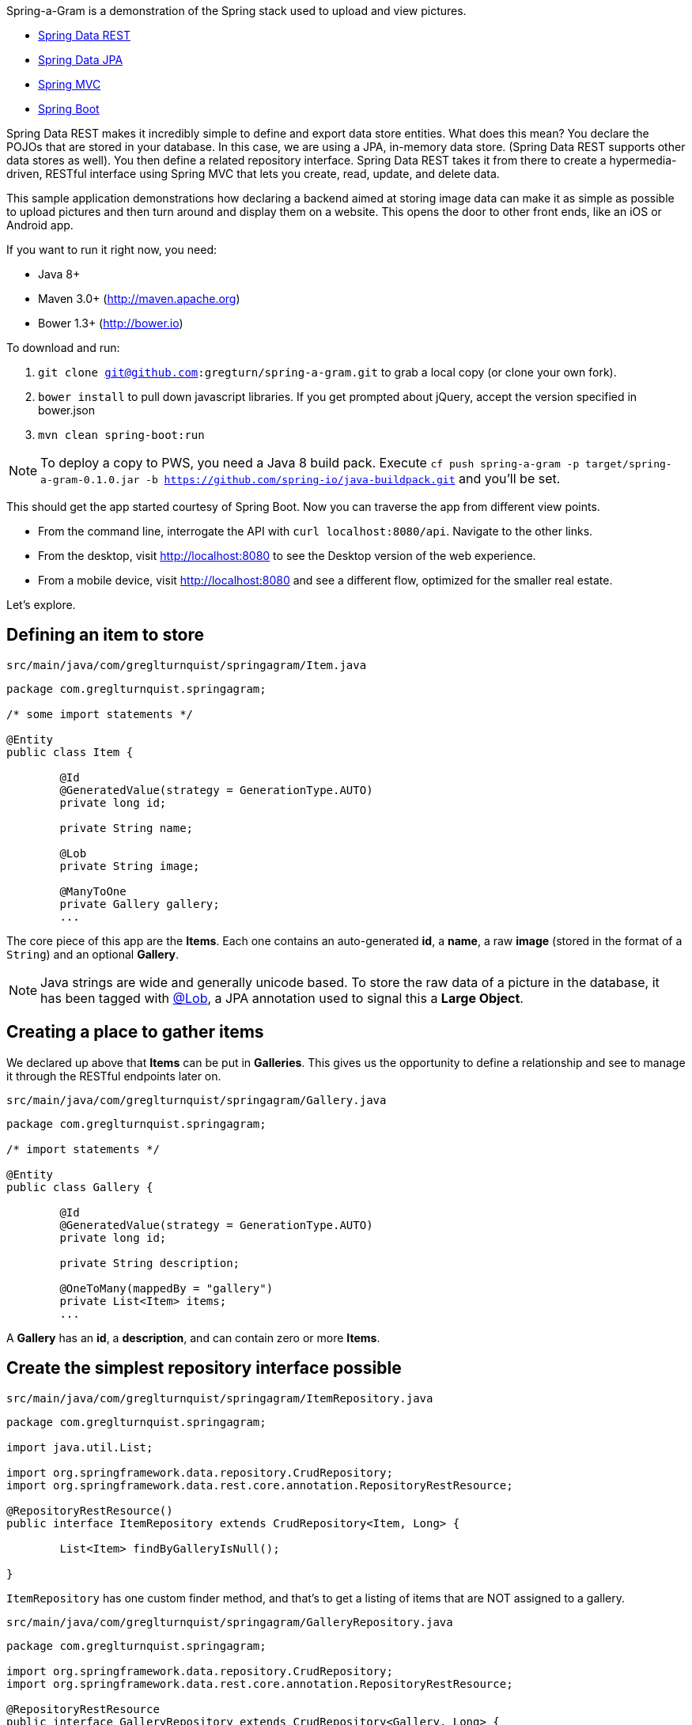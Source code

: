 :source-highlighter: prettify

Spring-a-Gram is a demonstration of the Spring stack used to upload and view pictures.

* http://projects.spring.io/spring-data-rest[Spring Data REST]
* http://projects.spring.io/spring-data-jpa[Spring Data JPA]
* http://projects.spring.io/spring-framework[Spring MVC]
* http://projects.spring.io/spring-boot[Spring Boot]

Spring Data REST makes it incredibly simple to define and export data store entities. What does this mean? You declare
the POJOs that are stored in your database. In this case, we are using a JPA, in-memory data store. (Spring Data
REST supports other data stores as well). You then define a related repository interface. Spring Data REST takes it
from there to create a hypermedia-driven, RESTful interface using Spring MVC that lets you create, read, update, and
delete data.

This sample application demonstrations how declaring a backend aimed at storing image data can make it
as simple as possible to upload pictures and then turn around and display them on a website. This opens
the door to other front ends, like an iOS or Android app.

If you want to run it right now, you need:

* Java 8+
* Maven 3.0+ (http://maven.apache.org)
* Bower 1.3+ (http://bower.io)

To download and run:

. `git clone git@github.com:gregturn/spring-a-gram.git` to grab a local copy (or clone your own fork).
. `bower install` to pull down javascript libraries. If you get prompted about jQuery, accept the version specified in bower.json
. `mvn clean spring-boot:run`

NOTE: To deploy a copy to PWS, you need a Java 8 build pack. Execute `cf push spring-a-gram -p target/spring-a-gram-0.1.0.jar -b https://github.com/spring-io/java-buildpack.git` and you'll be set.

This should get the app started courtesy of Spring Boot. Now you can traverse the app from different view points.

* From the command line, interrogate the API with `curl localhost:8080/api`. Navigate to the other links.
* From the desktop, visit http://localhost:8080 to see the Desktop version of the web experience.
* From a mobile device, visit http://localhost:8080 and see a different flow, optimized for the smaller real estate.

Let's explore.

== Defining an item to store

`src/main/java/com/greglturnquist/springagram/Item.java`
[source,java]
----
package com.greglturnquist.springagram;

/* some import statements */

@Entity
public class Item {

	@Id
	@GeneratedValue(strategy = GenerationType.AUTO)
	private long id;

	private String name;

	@Lob
	private String image;

	@ManyToOne
	private Gallery gallery;
	...
----

The core piece of this app are the **Items**. Each one contains an auto-generated **id**, a **name**, a raw **image**
(stored in the format of a `String`) and an optional **Gallery**.

NOTE: Java strings are wide and generally unicode based. To store the raw data of a picture in the database, it has
been tagged with http://docs.oracle.com/javaee/6/api/javax/persistence/Lob.html[@Lob], a JPA annotation used to signal
this a **Large Object**.

== Creating a place to gather items

We declared up above that **Items** can be put in **Galleries**. This gives us the opportunity to define a relationship and see to manage it through the RESTful endpoints later on.

`src/main/java/com/greglturnquist/springagram/Gallery.java`
[source,java]
----
package com.greglturnquist.springagram;

/* import statements */

@Entity
public class Gallery {

	@Id
	@GeneratedValue(strategy = GenerationType.AUTO)
	private long id;

	private String description;

	@OneToMany(mappedBy = "gallery")
	private List<Item> items;
	...
----

A **Gallery** has an **id**, a **description**, and can contain zero or more **Items**.

== Create the simplest repository interface possible

`src/main/java/com/greglturnquist/springagram/ItemRepository.java`
[source,java]
----
package com.greglturnquist.springagram;

import java.util.List;

import org.springframework.data.repository.CrudRepository;
import org.springframework.data.rest.core.annotation.RepositoryRestResource;

@RepositoryRestResource()
public interface ItemRepository extends CrudRepository<Item, Long> {

	List<Item> findByGalleryIsNull();

}
----

`ItemRepository` has one custom finder method, and that's to get a listing of items that are NOT assigned to a gallery.

`src/main/java/com/greglturnquist/springagram/GalleryRepository.java`
[source,java]
----
package com.greglturnquist.springagram;

import org.springframework.data.repository.CrudRepository;
import org.springframework.data.rest.core.annotation.RepositoryRestResource;

@RepositoryRestResource
public interface GalleryRepository extends CrudRepository<Gallery, Long> {
}
----


All of the http://projects.spring.io/spring-data[Spring Data projects] are based on this similar concept: define an
interface that extends either `CrudRepository` or `PagingAndSortingRepository` and then let Spring Data create a
proxied concrete implementation. You get a handful of built in operations. You can add custom queries, but we aren't
doing that right now.

Both of these interfaces have an extra annotation: `RepositoryRestResource`. This annotation provides the means to
change parts of the URLs and hypermedia, but we aren't using that here.

NOTE: If you notice the end of the declaration where it says `<Item, Long>` and `<Gallery, Long>`, that indicates the
entity type and the type of its keys.

== Spinning up a RESTful server app

One last piece remains. We need a runnable app. By default, Spring Data REST serves up our hypermedia interface
at `/`. To alter it, we need to subclass a piece of Spring Data REST.

[source,java]
----
@Configuration
public class CustomizedRestMvcConfiguration extends RepositoryRestMvcConfiguration {

	@Override
	public RepositoryRestConfiguration config() {
		RepositoryRestConfiguration config = super.config();
		config.setBaseUri(URI.create("/api"));
		return config;
	}
}
----

This class sets the `baseUri` to `/api`. Why would you want to do this? So when you point your browser at http://localhost:8080, you see
the web page not the JSON served up by the hypermedia.

`src/main/java/com/greglturnquist/springagram/Application.java`
[source,java]
----
package com.greglturnquist.springagram;

/* import statements */

@Configuration
@EnableJpaRepositories
@Import(CustomizedRestMvcConfiguration.class)
@EnableAutoConfiguration
@ComponentScan
public class Application {

	public static void main(String[] args) throws IOException {
		SpringApplication.run(Application.class, args);
	}
}
----

This is mostly boilerplate. It contains key annotations to declare and launch an application.

* @Configuration means this class is the source of beans for a Spring app
* @EnableJpaRepositories turns on the ability to scan and detect JPA entities and repository interfaces
* @Import(CustomizedRestMvcConfiguration.class) pulls in a handful of beans needed to launch Spring Data REST, which is really a specialized Spring MVC app
* @EnableAutoConfiguration tells Spring Boot to autoconfigure as much as possible
* @ComponentScan tells Spring to look for any other classes in the same package that are configurable, such as @Component's, @Service's, and @Controller's

This code, by itself, it enough to spin up a http://spring.io/guides/gs/accessing-data-rest/[RESTful, hypermedia based] app. There is no visual element here. You only have access to tools like **curl** or whatever REST client you wish to use. But you can perform all the CRUD operations you want.

At the root, you can see what links are available.
```
$ curl localhost:8080/api
{
  "_links" : {
    "items" : {
      "href" : "http://localhost:8080/api/items"
    },
    "galleries" : {
      "href" : "http://localhost:8080/api/galleries"
    }
  }
}
```

* **/api/items** is where individual items are stored.
* **/api/galleries** is where the galleries are stored.

```
$ curl localhost:8080/api/items
{
  "_links" : {
    "search" : {
      "href" : "http://localhost:8080/api/items/search"
    }
  }
}
```

Here you can see there are no entries yet. You can go on and explore the other links to get a feel for things.

== Building a rich front end

To dial up the visual appeal and show easy Spring Data REST makes it to build your own picture sharing service, I added
a web page.

It's pretty simple. It contains a form where you can pick a picture and submit it for upload. Following that is a
table to display a thumbnail-sized version of each picture.

* This app is using webjars to fetch a copy of http://jquery.com[jQuery]

In encourage you to skim through all the code to see how it readily demonstrates the power and simplicity of having a
complete, RESTful service.
